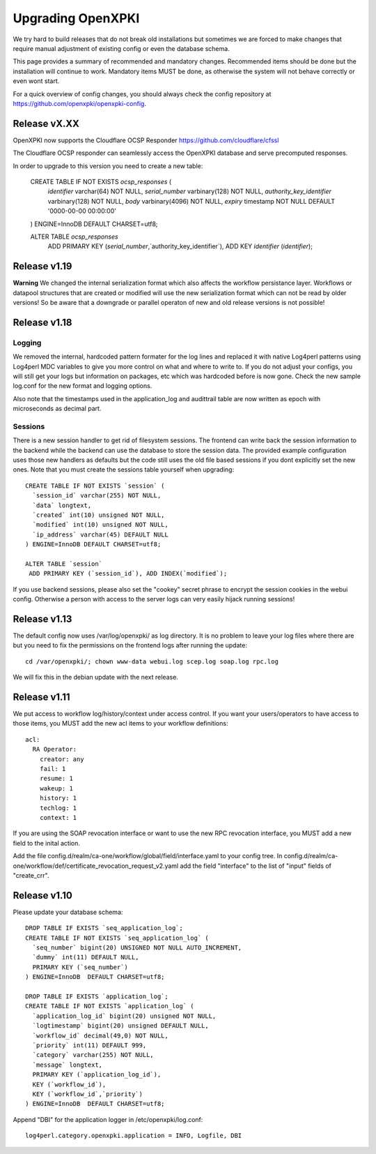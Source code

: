 
Upgrading OpenXPKI
==================

We try hard to build releases that do not break old installations but
sometimes we are forced to make changes that require manual adjustment
of existing config or even the database schema.

This page provides a summary of recommended and mandatory changes.
Recommended items should be done but the installation will continue
to work. Mandatory items MUST be done, as otherwise the system will
not behave correctly or even wont start.

For a quick overview of config changes, you should always check the
config repository at https://github.com/openxpki/openxpki-config.

Release vX.XX
-------------

OpenXPKI now supports the Cloudflare OCSP Responder
https://github.com/cloudflare/cfssl

The Cloudflare OCSP responder can seamlessly access the OpenXPKI
database and serve precomputed responses.

In order to upgrade to this version you need to create a new table:

  CREATE TABLE IF NOT EXISTS `ocsp_responses` (
    `identifier` varchar(64) NOT NULL,
    `serial_number` varbinary(128) NOT NULL,
    `authority_key_identifier` varbinary(128) NOT NULL,
    `body` varbinary(4096) NOT NULL,
    `expiry` timestamp NOT NULL DEFAULT '0000-00-00 00:00:00'
  ) ENGINE=InnoDB DEFAULT CHARSET=utf8;

  ALTER TABLE `ocsp_responses`
   ADD PRIMARY KEY (`serial_number`,`authority_key_identifier`), ADD KEY `identifier` (`identifier`);



Release v1.19
-------------

**Warning** We changed the internal serialization format which also
affects the workflow persistance layer. Workflows or datapool structures
that are created or modified will use the new serialization format which
can not be read by older versions! So be aware that a downgrade or parallel
operaton of new and old release versions is not possible!


Release v1.18
-------------

Logging
#######

We removed the internal, hardcoded pattern formater for the log lines
and replaced it with native Log4perl patterns using Log4perl MDC variables
to give you more control on what and where to write to. If you do not
adjust your configs, you will still get your logs but information on
packages, etc which was hardcoded before is now gone. Check the new
sample log.conf for the new format and logging options.

Also note that the timestamps used in the application_log and audittrail
table are now written as epoch with microseconds as decimal part.

Sessions
########

There is a new session handler to get rid of filesystem sessions. The
frontend can write back the session information to the backend while
the backend can use the database to store the session data. The provided
example configuration uses those new handlers as defaults but the code
still uses the old file based sessions if you dont explicitly set the
new ones. Note that you must create the sessions table yourself when
upgrading::

    CREATE TABLE IF NOT EXISTS `session` (
      `session_id` varchar(255) NOT NULL,
      `data` longtext,
      `created` int(10) unsigned NOT NULL,
      `modified` int(10) unsigned NOT NULL,
      `ip_address` varchar(45) DEFAULT NULL
    ) ENGINE=InnoDB DEFAULT CHARSET=utf8;

    ALTER TABLE `session`
     ADD PRIMARY KEY (`session_id`), ADD INDEX(`modified`);

If you use backend sessions, please also set the "cookey" secret phrase
to encrypt the session cookies in the webui config. Otherwise a person
with access to the server logs can very easily hijack running sessions!


Release v1.13
-------------

The default config now uses /var/log/openxpki/ as log directory. It is no
problem to leave your log files where there are but you need to fix the
permissions on the frontend logs after running the update::

    cd /var/openxpki/; chown www-data webui.log scep.log soap.log rpc.log

We will fix this in the debian update with the next release.

Release v1.11
-------------

We put access to workflow log/history/context under access control. If
you want your users/operators to have access to those items, you MUST add
the new acl items to your workflow definitions::

  acl:
    RA Operator:
      creator: any
      fail: 1
      resume: 1
      wakeup: 1
      history: 1
      techlog: 1
      context: 1

If you are using the SOAP revocation interface or want to use the new RPC
revocation interface, you MUST add a new field to the inital action.

Add the file config.d/realm/ca-one/workflow/global/field/interface.yaml to
your config tree.
In config.d/realm/ca-one/workflow/def/certificate_revocation_request_v2.yaml
add the field "interface" to the list of "input" fields of "create_crr".


Release v1.10
-------------

Please update your database schema::

  DROP TABLE IF EXISTS `seq_application_log`;
  CREATE TABLE IF NOT EXISTS `seq_application_log` (
    `seq_number` bigint(20) UNSIGNED NOT NULL AUTO_INCREMENT,
    `dummy` int(11) DEFAULT NULL,
    PRIMARY KEY (`seq_number`)
  ) ENGINE=InnoDB  DEFAULT CHARSET=utf8;

  DROP TABLE IF EXISTS `application_log`;
  CREATE TABLE IF NOT EXISTS `application_log` (
    `application_log_id` bigint(20) unsigned NOT NULL,
    `logtimestamp` bigint(20) unsigned DEFAULT NULL,
    `workflow_id` decimal(49,0) NOT NULL,
    `priority` int(11) DEFAULT 999,
    `category` varchar(255) NOT NULL,
    `message` longtext,
    PRIMARY KEY (`application_log_id`),
    KEY (`workflow_id`),
    KEY (`workflow_id`,`priority`)
  ) ENGINE=InnoDB  DEFAULT CHARSET=utf8;

Append "DBI" for the application logger in /etc/openxpki/log.conf::

   log4perl.category.openxpki.application = INFO, Logfile, DBI





